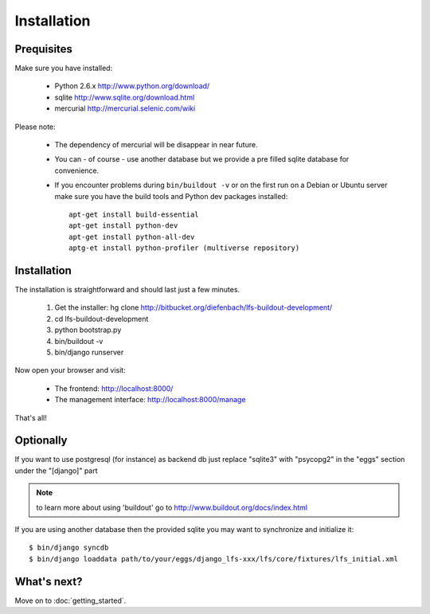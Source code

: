 .. index:: Installation

============
Installation
============

Prequisites
===========

Make sure you have installed:

   * Python 2.6.x http://www.python.org/download/
   * sqlite http://www.sqlite.org/download.html
   * mercurial http://mercurial.selenic.com/wiki

Please note:

   * The dependency of mercurial will be disappear in near future.
   * You can - of course - use another database but we provide a pre filled sqlite
     database for convenience.
   * If you encounter problems during ``bin/buildout -v`` or on the first
     run on a Debian or Ubuntu server make sure you have the build tools and
     Python dev packages installed::

        apt-get install build-essential
        apt-get install python-dev
        apt-get install python-all-dev
        aptg-et install python-profiler (multiverse repository)

Installation
============

The installation is straightforward and should last just a few minutes.

   1. Get the installer: hg clone http://bitbucket.org/diefenbach/lfs-buildout-development/
   2. cd lfs-buildout-development
   3. python bootstrap.py
   4. bin/buildout -v
   5. bin/django runserver

Now open your browser and visit:

   * The frontend: http://localhost:8000/
   * The management interface: http://localhost:8000/manage

That's all!

Optionally
==========

If you want to use postgresql (for instance) as backend db just replace "sqlite3" with "psycopg2" in the "eggs" section under the "[django]" part

.. NOTE:: to learn more about using 'buildout' go to http://www.buildout.org/docs/index.html

If you are using another database then the provided sqlite you may want to synchronize and initialize it::

    $ bin/django syncdb
    $ bin/django loaddata path/to/your/eggs/django_lfs-xxx/lfs/core/fixtures/lfs_initial.xml

What's next?
============
Move on to :doc:`getting_started`.
